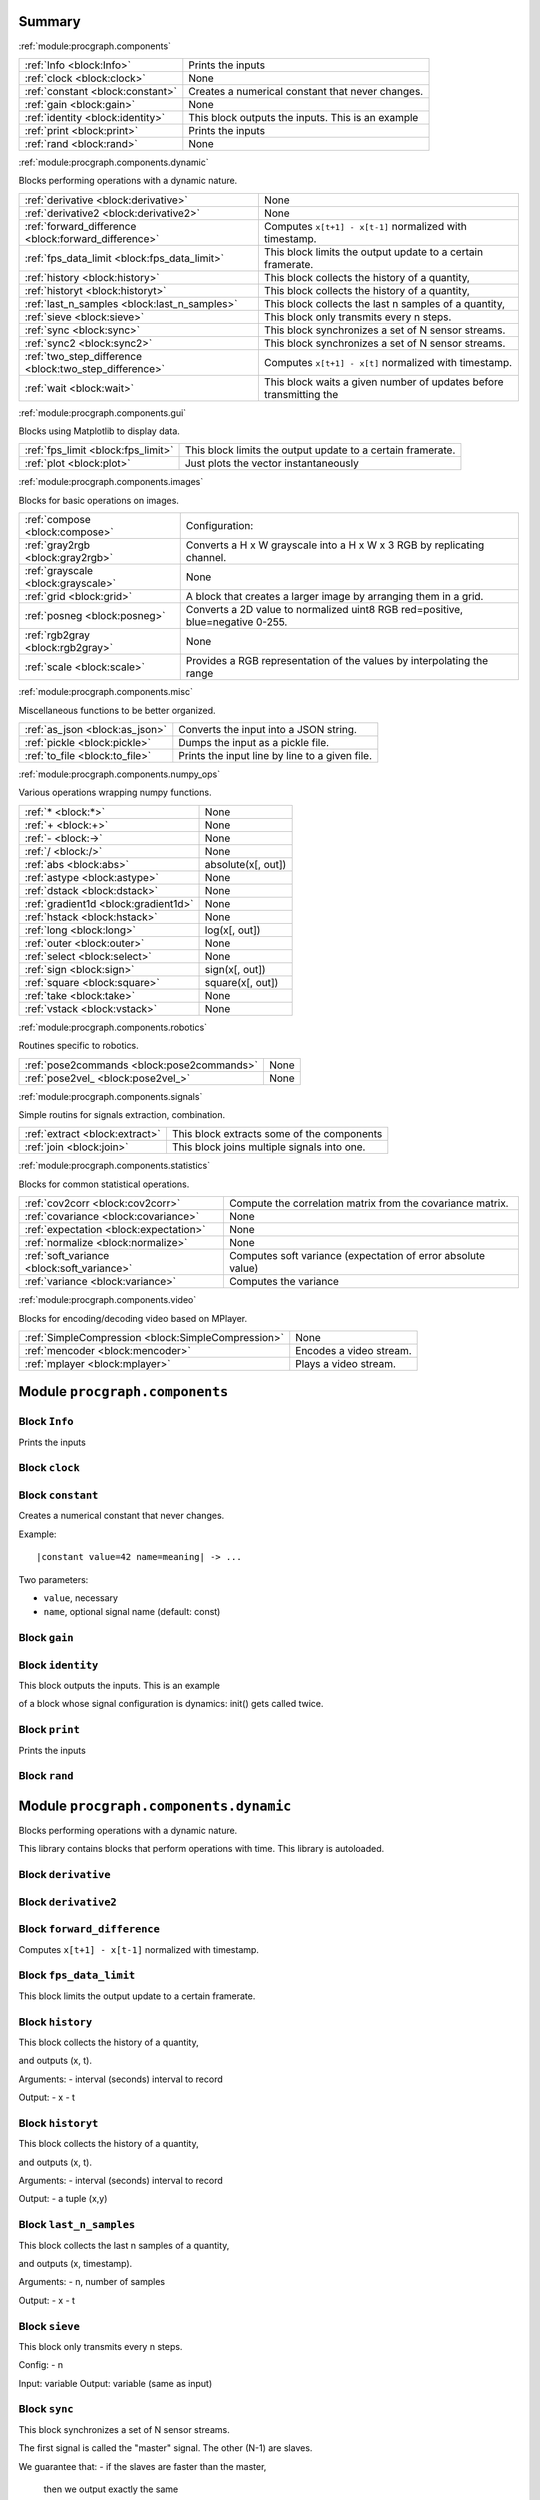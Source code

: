 .. |towrite| replace:: **to write** 

.. _`pgdoc:procgraph.components`:

Summary 
============================================================


:ref:`module:procgraph.components`

======================================================================================================================================================================================================== ========================================================================================================================================================================================================
:ref:`Info <block:Info>`                                                                                                                                                                                 Prints the inputs                                                                                                                                                                                       
:ref:`clock <block:clock>`                                                                                                                                                                               None                                                                                                                                                                                                    
:ref:`constant <block:constant>`                                                                                                                                                                         Creates a numerical constant that never changes.                                                                                                                                                        
:ref:`gain <block:gain>`                                                                                                                                                                                 None                                                                                                                                                                                                    
:ref:`identity <block:identity>`                                                                                                                                                                         This block outputs the inputs. This is an example                                                                                                                                                       
:ref:`print <block:print>`                                                                                                                                                                               Prints the inputs                                                                                                                                                                                       
:ref:`rand <block:rand>`                                                                                                                                                                                 None                                                                                                                                                                                                    
======================================================================================================================================================================================================== ========================================================================================================================================================================================================


:ref:`module:procgraph.components.dynamic`

Blocks performing operations with a dynamic nature.

======================================================================================================================================================================================================== ========================================================================================================================================================================================================
:ref:`derivative <block:derivative>`                                                                                                                                                                     None                                                                                                                                                                                                    
:ref:`derivative2 <block:derivative2>`                                                                                                                                                                   None                                                                                                                                                                                                    
:ref:`forward_difference <block:forward_difference>`                                                                                                                                                     Computes ``x[t+1] - x[t-1]`` normalized with timestamp.                                                                                                                                                 
:ref:`fps_data_limit <block:fps_data_limit>`                                                                                                                                                             This block limits the output update to a certain framerate.                                                                                                                                             
:ref:`history <block:history>`                                                                                                                                                                           This block collects the history of a quantity,                                                                                                                                                          
:ref:`historyt <block:historyt>`                                                                                                                                                                         This block collects the history of a quantity,                                                                                                                                                          
:ref:`last_n_samples <block:last_n_samples>`                                                                                                                                                             This block collects the last n samples of a quantity,                                                                                                                                                   
:ref:`sieve <block:sieve>`                                                                                                                                                                               This block only transmits every n steps.                                                                                                                                                                
:ref:`sync <block:sync>`                                                                                                                                                                                 This block synchronizes a set of N sensor streams.                                                                                                                                                      
:ref:`sync2 <block:sync2>`                                                                                                                                                                               This block synchronizes a set of N sensor streams.                                                                                                                                                      
:ref:`two_step_difference <block:two_step_difference>`                                                                                                                                                   Computes ``x[t+1] - x[t]`` normalized with timestamp.                                                                                                                                                   
:ref:`wait <block:wait>`                                                                                                                                                                                 This block waits a given number of updates before transmitting the                                                                                                                                      
======================================================================================================================================================================================================== ========================================================================================================================================================================================================


:ref:`module:procgraph.components.gui`

Blocks using Matplotlib to display data.

======================================================================================================================================================================================================== ========================================================================================================================================================================================================
:ref:`fps_limit <block:fps_limit>`                                                                                                                                                                       This block limits the output update to a certain framerate.                                                                                                                                             
:ref:`plot <block:plot>`                                                                                                                                                                                 Just plots the vector instantaneously                                                                                                                                                                   
======================================================================================================================================================================================================== ========================================================================================================================================================================================================


:ref:`module:procgraph.components.images`

Blocks for basic operations on images.

======================================================================================================================================================================================================== ========================================================================================================================================================================================================
:ref:`compose <block:compose>`                                                                                                                                                                           Configuration:                                                                                                                                                                                          
:ref:`gray2rgb <block:gray2rgb>`                                                                                                                                                                         Converts a H x W grayscale into a H x W x 3 RGB by replicating channel.                                                                                                                                 
:ref:`grayscale <block:grayscale>`                                                                                                                                                                       None                                                                                                                                                                                                    
:ref:`grid <block:grid>`                                                                                                                                                                                 A block that creates a larger image by arranging them in a grid.                                                                                                                                        
:ref:`posneg <block:posneg>`                                                                                                                                                                             Converts a 2D value to normalized uint8 RGB red=positive, blue=negative 0-255.                                                                                                                          
:ref:`rgb2gray <block:rgb2gray>`                                                                                                                                                                         None                                                                                                                                                                                                    
:ref:`scale <block:scale>`                                                                                                                                                                               Provides a RGB representation of the values by interpolating the range                                                                                                                                  
======================================================================================================================================================================================================== ========================================================================================================================================================================================================


:ref:`module:procgraph.components.misc`

Miscellaneous functions to be better organized.

======================================================================================================================================================================================================== ========================================================================================================================================================================================================
:ref:`as_json <block:as_json>`                                                                                                                                                                           Converts the input into a JSON string.                                                                                                                                                                  
:ref:`pickle <block:pickle>`                                                                                                                                                                             Dumps the input as a pickle file.                                                                                                                                                                       
:ref:`to_file <block:to_file>`                                                                                                                                                                           Prints the input line by line to a given file.                                                                                                                                                          
======================================================================================================================================================================================================== ========================================================================================================================================================================================================


:ref:`module:procgraph.components.numpy_ops`

Various operations wrapping numpy functions.

======================================================================================================================================================================================================== ========================================================================================================================================================================================================
:ref:`* <block:*>`                                                                                                                                                                                       None                                                                                                                                                                                                    
:ref:`+ <block:+>`                                                                                                                                                                                       None                                                                                                                                                                                                    
:ref:`- <block:->`                                                                                                                                                                                       None                                                                                                                                                                                                    
:ref:`/ <block:/>`                                                                                                                                                                                       None                                                                                                                                                                                                    
:ref:`abs <block:abs>`                                                                                                                                                                                   absolute(x[, out])                                                                                                                                                                                      
:ref:`astype <block:astype>`                                                                                                                                                                             None                                                                                                                                                                                                    
:ref:`dstack <block:dstack>`                                                                                                                                                                             None                                                                                                                                                                                                    
:ref:`gradient1d <block:gradient1d>`                                                                                                                                                                     None                                                                                                                                                                                                    
:ref:`hstack <block:hstack>`                                                                                                                                                                             None                                                                                                                                                                                                    
:ref:`long <block:long>`                                                                                                                                                                                 log(x[, out])                                                                                                                                                                                           
:ref:`outer <block:outer>`                                                                                                                                                                               None                                                                                                                                                                                                    
:ref:`select <block:select>`                                                                                                                                                                             None                                                                                                                                                                                                    
:ref:`sign <block:sign>`                                                                                                                                                                                 sign(x[, out])                                                                                                                                                                                          
:ref:`square <block:square>`                                                                                                                                                                             square(x[, out])                                                                                                                                                                                        
:ref:`take <block:take>`                                                                                                                                                                                 None                                                                                                                                                                                                    
:ref:`vstack <block:vstack>`                                                                                                                                                                             None                                                                                                                                                                                                    
======================================================================================================================================================================================================== ========================================================================================================================================================================================================


:ref:`module:procgraph.components.robotics`

Routines specific to robotics.

======================================================================================================================================================================================================== ========================================================================================================================================================================================================
:ref:`pose2commands <block:pose2commands>`                                                                                                                                                               None                                                                                                                                                                                                    
:ref:`pose2vel_ <block:pose2vel_>`                                                                                                                                                                       None                                                                                                                                                                                                    
======================================================================================================================================================================================================== ========================================================================================================================================================================================================


:ref:`module:procgraph.components.signals`

Simple routins for signals extraction, combination.

======================================================================================================================================================================================================== ========================================================================================================================================================================================================
:ref:`extract <block:extract>`                                                                                                                                                                           This block extracts some of the components                                                                                                                                                              
:ref:`join <block:join>`                                                                                                                                                                                 This block joins multiple signals into one.                                                                                                                                                             
======================================================================================================================================================================================================== ========================================================================================================================================================================================================


:ref:`module:procgraph.components.statistics`

Blocks for common statistical operations.

======================================================================================================================================================================================================== ========================================================================================================================================================================================================
:ref:`cov2corr <block:cov2corr>`                                                                                                                                                                         Compute the correlation matrix from the covariance matrix.                                                                                                                                              
:ref:`covariance <block:covariance>`                                                                                                                                                                     None                                                                                                                                                                                                    
:ref:`expectation <block:expectation>`                                                                                                                                                                   None                                                                                                                                                                                                    
:ref:`normalize <block:normalize>`                                                                                                                                                                       None                                                                                                                                                                                                    
:ref:`soft_variance <block:soft_variance>`                                                                                                                                                               Computes soft variance (expectation of error absolute value)                                                                                                                                            
:ref:`variance <block:variance>`                                                                                                                                                                         Computes the variance                                                                                                                                                                                   
======================================================================================================================================================================================================== ========================================================================================================================================================================================================


:ref:`module:procgraph.components.video`

Blocks for encoding/decoding video based on MPlayer.

======================================================================================================================================================================================================== ========================================================================================================================================================================================================
:ref:`SimpleCompression <block:SimpleCompression>`                                                                                                                                                       None                                                                                                                                                                                                    
:ref:`mencoder <block:mencoder>`                                                                                                                                                                         Encodes a video stream.                                                                                                                                                                                 
:ref:`mplayer <block:mplayer>`                                                                                                                                                                           Plays a video stream.                                                                                                                                                                                   
======================================================================================================================================================================================================== ========================================================================================================================================================================================================


.. _`module:procgraph.components`:

Module ``procgraph.components``
============================================================


.. _`block:Info`:

Block ``Info``
------------------------------------------------------------
Prints the inputs

.. _`block:clock`:

Block ``clock``
------------------------------------------------------------
.. _`block:constant`:

Block ``constant``
------------------------------------------------------------
Creates a numerical constant that never changes.


Example: ::

    |constant value=42 name=meaning| -> ...

Two parameters:

* ``value``, necessary
* ``name``, optional signal name (default: const)

.. _`block:gain`:

Block ``gain``
------------------------------------------------------------
.. _`block:identity`:

Block ``identity``
------------------------------------------------------------
This block outputs the inputs. This is an example

of a block whose signal configuration is dynamics:
init() gets called twice.

.. _`block:print`:

Block ``print``
------------------------------------------------------------
Prints the inputs

.. _`block:rand`:

Block ``rand``
------------------------------------------------------------
.. _`module:procgraph.components.dynamic`:

Module ``procgraph.components.dynamic``
============================================================


Blocks performing operations with a dynamic nature.



This library contains blocks that perform operations with time.
This library is autoloaded.

.. _`block:derivative`:

Block ``derivative``
------------------------------------------------------------
.. _`block:derivative2`:

Block ``derivative2``
------------------------------------------------------------
.. _`block:forward_difference`:

Block ``forward_difference``
------------------------------------------------------------
Computes ``x[t+1] - x[t-1]`` normalized with timestamp.

.. _`block:fps_data_limit`:

Block ``fps_data_limit``
------------------------------------------------------------
This block limits the output update to a certain framerate.

.. _`block:history`:

Block ``history``
------------------------------------------------------------
This block collects the history of a quantity,

and outputs (x, t).

Arguments:
- interval (seconds)  interval to record

Output:
- x
- t

.. _`block:historyt`:

Block ``historyt``
------------------------------------------------------------
This block collects the history of a quantity,

and outputs (x, t).

Arguments:
- interval (seconds)  interval to record

Output:
- a tuple (x,y)

.. _`block:last_n_samples`:

Block ``last_n_samples``
------------------------------------------------------------
This block collects the last n samples of a quantity,

and outputs (x, timestamp).

Arguments:
- n, number of samples

Output:
- x
- t

.. _`block:sieve`:

Block ``sieve``
------------------------------------------------------------
This block only transmits every n steps.


Config:
- n

Input: variable
Output: variable (same as input)

.. _`block:sync`:

Block ``sync``
------------------------------------------------------------
This block synchronizes a set of N sensor streams.


The first signal is called the "master" signal.
The other (N-1) are slaves.

We guarantee that:
- if the slaves are faster than the master,
  then we output exactly the same



Master  *  *  *   *   *
Slave   ++++++++++++++++

Master  *  *  *   *   *
output? v  v  x   v
Slave   +    +      +
output? v    v      v

.. _`block:sync2`:

Block ``sync2``
------------------------------------------------------------
This block synchronizes a set of N sensor streams.


The first signal is called the "master" signal.
The other (N-1) are slaves.

.. _`block:two_step_difference`:

Block ``two_step_difference``
------------------------------------------------------------
Computes ``x[t+1] - x[t]`` normalized with timestamp.

.. _`block:wait`:

Block ``wait``
------------------------------------------------------------
This block waits a given number of updates before transmitting the

output.

Config:
- n (number of updates)

Input: variable
Output: variable (same as input)

.. _`module:procgraph.components.gui`:

Module ``procgraph.components.gui``
============================================================


Blocks using Matplotlib to display data.

.. _`block:fps_limit`:

Block ``fps_limit``
------------------------------------------------------------
This block limits the output update to a certain framerate.


Note that this uses realtime wall clock time -- not the data time!
This is mean for real-time applications, such as visualization.

.. _`block:plot`:

Block ``plot``
------------------------------------------------------------
Just plots the vector instantaneously

.. _`module:procgraph.components.images`:

Module ``procgraph.components.images``
============================================================


Blocks for basic operations on images.


The  module contains blocks that perform basic operations
on images. The library is autoloaded and has no software dependency.

For more complex operations see also:

* :ref:`module:procgraph.components.cv`
* :ref:`module:procgraph.components.pil`


**Example**

Convert a RGB image to grayscale, and back to a RGB image:::


    |input| -> |rgb2gray| -> |gray2rgb| -> |output|

.. _`block:compose`:

Block ``compose``
------------------------------------------------------------
Configuration:


- ``width``, ``height``: dimension in  pixels
- ``positions``: a structure giving the position of each signal in the canvas. Example: ::

      compose.positions = {y: [0,0], ys: [320,20]}

.. _`block:gray2rgb`:

Block ``gray2rgb``
------------------------------------------------------------
Converts a H x W grayscale into a H x W x 3 RGB by replicating channel.

.. _`block:grayscale`:

Block ``grayscale``
------------------------------------------------------------
.. _`block:grid`:

Block ``grid``
------------------------------------------------------------
A block that creates a larger image by arranging them in a grid.

.. _`block:posneg`:

Block ``posneg``
------------------------------------------------------------
Converts a 2D value to normalized uint8 RGB red=positive, blue=negative 0-255.

.. _`block:rgb2gray`:

Block ``rgb2gray``
------------------------------------------------------------
.. _`block:scale`:

Block ``scale``
------------------------------------------------------------
Provides a RGB representation of the values by interpolating the range

    [min(value),max(value)] into the colorspace [min_color, max_color].

Args:
  value:      a numpy array with finite values squeeze()able to (W,H).
  min_value:  If specified, this is taken to be the threshold. Everything
              below min_value is considered to be equal to min_value.
  max_value:  Optional upper threshold.
  min_color:  color associated to minimum value. Default: [1,1,1] = white.
  max_color:  color associated to maximum value. Default: [0,0,0] = black.

Raises:
  ValueError: if min_value == max_value

Returns:  a (W,H,3) numpy array with dtype uint8 representing a RGB image.

.. _`module:procgraph.components.misc`:

Module ``procgraph.components.misc``
============================================================


Miscellaneous functions to be better organized.

.. _`block:as_json`:

Block ``as_json``
------------------------------------------------------------
Converts the input into a JSON string.

.. _`block:pickle`:

Block ``pickle``
------------------------------------------------------------
Dumps the input as a pickle file.

.. _`block:to_file`:

Block ``to_file``
------------------------------------------------------------
Prints the input line by line to a given file.

.. _`module:procgraph.components.numpy_ops`:

Module ``procgraph.components.numpy_ops``
============================================================


Various operations wrapping numpy functions.

.. _`block:*`:

Block ``*``
------------------------------------------------------------
.. _`block:+`:

Block ``+``
------------------------------------------------------------
.. _`block:-`:

Block ``-``
------------------------------------------------------------
.. _`block:/`:

Block ``/``
------------------------------------------------------------
.. _`block:abs`:

Block ``abs``
------------------------------------------------------------
absolute(x[, out])


Calculate the absolute value element-wise.

Parameters
----------
x : array_like
    Input array.

Returns
-------
res : ndarray
    An ndarray containing the absolute value of
    each element in `x`.  For complex input, ``a + ib``, the
    absolute value is :math:`\sqrt{ a^2 + b^2 }`.

Examples
--------
>>> x = np.array([-1.2, 1.2])
>>> np.absolute(x)
array([ 1.2,  1.2])
>>> np.absolute(1.2 + 1j)
1.5620499351813308

Plot the function over ``[-10, 10]``:

>>> import matplotlib.pyplot as plt

>>> x = np.linspace(-10, 10, 101)
>>> plt.plot(x, np.absolute(x))
>>> plt.show()

Plot the function over the complex plane:

>>> xx = x + 1j * x[:, np.newaxis]
>>> plt.imshow(np.abs(xx), extent=[-10, 10, -10, 10])
>>> plt.show()

.. _`block:astype`:

Block ``astype``
------------------------------------------------------------
.. _`block:dstack`:

Block ``dstack``
------------------------------------------------------------
.. _`block:gradient1d`:

Block ``gradient1d``
------------------------------------------------------------
.. _`block:hstack`:

Block ``hstack``
------------------------------------------------------------
.. _`block:long`:

Block ``long``
------------------------------------------------------------
log(x[, out])


Natural logarithm, element-wise.

The natural logarithm `log` is the inverse of the exponential function,
so that `log(exp(x)) = x`. The natural logarithm is logarithm in base `e`.

Parameters
----------
x : array_like
    Input value.

Returns
-------
y : ndarray
    The natural logarithm of `x`, element-wise.

See Also
--------
log10, log2, log1p

Notes
-----
Logarithm is a multivalued function: for each `x` there is an infinite
number of `z` such that `exp(z) = x`. The convention is to return the `z`
whose imaginary part lies in `[-pi, pi]`.

For real-valued input data types, `log` always returns real output. For
each value that cannot be expressed as a real number or infinity, it
yields ``nan`` and sets the `invalid` floating point error flag.

For complex-valued input, `log` is a complex analytical function that
has a branch cut `[-inf, 0]` and is continuous from above on it. `log`
handles the floating-point negative zero as an infinitesimal negative
number, conforming to the C99 standard.

References
----------
.. [1] M. Abramowitz and I.A. Stegun, "Handbook of Mathematical Functions",
       10th printing, 1964, pp. 67. http://www.math.sfu.ca/~cbm/aands/
.. [2] Wikipedia, "Logarithm". http://en.wikipedia.org/wiki/Logarithm

Examples
--------
>>> np.log([1, np.e, np.e**2, 0])
array([  0.,   1.,   2., -Inf])

.. _`block:outer`:

Block ``outer``
------------------------------------------------------------
.. _`block:select`:

Block ``select``
------------------------------------------------------------
.. _`block:sign`:

Block ``sign``
------------------------------------------------------------
sign(x[, out])


Returns an element-wise indication of the sign of a number.

The `sign` function returns ``-1 if x < 0, 0 if x==0, 1 if x > 0``.

Parameters
----------
x : array_like
  Input values.

Returns
-------
y : ndarray
  The sign of `x`.

Examples
--------
>>> np.sign([-5., 4.5])
array([-1.,  1.])
>>> np.sign(0)
0

.. _`block:square`:

Block ``square``
------------------------------------------------------------
square(x[, out])


Return the element-wise square of the input.

Parameters
----------
x : array_like
    Input data.

Returns
-------
out : ndarray
    Element-wise `x*x`, of the same shape and dtype as `x`.
    Returns scalar if `x` is a scalar.

See Also
--------
numpy.linalg.matrix_power
sqrt
power

Examples
--------
>>> np.square([-1j, 1])
array([-1.-0.j,  1.+0.j])

.. _`block:take`:

Block ``take``
------------------------------------------------------------
.. _`block:vstack`:

Block ``vstack``
------------------------------------------------------------
.. _`module:procgraph.components.robotics`:

Module ``procgraph.components.robotics``
============================================================


Routines specific to robotics.

.. _`block:pose2commands`:

Block ``pose2commands``
------------------------------------------------------------
.. _`block:pose2vel_`:

Block ``pose2vel_``
------------------------------------------------------------
.. _`module:procgraph.components.signals`:

Module ``procgraph.components.signals``
============================================================


Simple routins for signals extraction, combination.

.. _`block:extract`:

Block ``extract``
------------------------------------------------------------
This block extracts some of the components


Arguments:

- index

.. _`block:join`:

Block ``join``
------------------------------------------------------------
This block joins multiple signals into one.

.. _`module:procgraph.components.statistics`:

Module ``procgraph.components.statistics``
============================================================


Blocks for common statistical operations.

.. _`block:cov2corr`:

Block ``cov2corr``
------------------------------------------------------------
Compute the correlation matrix from the covariance matrix.

If zero_diagonal = True, the diagonal is set to 0 instead of 1.

.. _`block:covariance`:

Block ``covariance``
------------------------------------------------------------
.. _`block:expectation`:

Block ``expectation``
------------------------------------------------------------
.. _`block:normalize`:

Block ``normalize``
------------------------------------------------------------
.. _`block:soft_variance`:

Block ``soft_variance``
------------------------------------------------------------
Computes soft variance (expectation of error absolute value)

.. _`block:variance`:

Block ``variance``
------------------------------------------------------------
Computes the variance

.. _`module:procgraph.components.video`:

Module ``procgraph.components.video``
============================================================


Blocks for encoding/decoding video based on MPlayer.

.. _`block:SimpleCompression`:

Block ``SimpleCompression``
------------------------------------------------------------
.. _`block:mencoder`:

Block ``mencoder``
------------------------------------------------------------
Encodes a video stream.


Input: H x W x 3  uint8  numpy array representing RGB image.
Config:
    - file
    - vcodec   mpeg4
    - vbitrate 1000000

Note that allowed codec and bitrate depend on your version of mencoder.

.. _`block:mplayer`:

Block ``mplayer``
------------------------------------------------------------
Plays a video stream.


Config:
    - file

